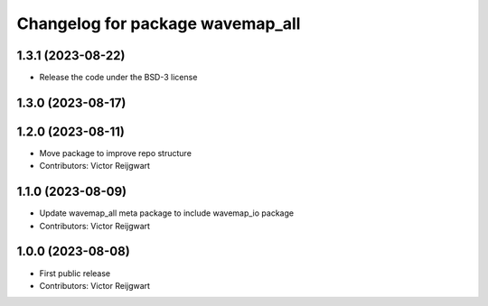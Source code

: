 ^^^^^^^^^^^^^^^^^^^^^^^^^^^^^^^^^
Changelog for package wavemap_all
^^^^^^^^^^^^^^^^^^^^^^^^^^^^^^^^^

1.3.1 (2023-08-22)
------------------
* Release the code under the BSD-3 license

1.3.0 (2023-08-17)
------------------

1.2.0 (2023-08-11)
------------------
* Move package to improve repo structure
* Contributors: Victor Reijgwart

1.1.0 (2023-08-09)
------------------
* Update wavemap_all meta package to include wavemap_io package
* Contributors: Victor Reijgwart

1.0.0 (2023-08-08)
------------------
* First public release
* Contributors: Victor Reijgwart
